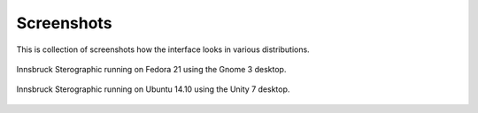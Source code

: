 .. _screenshots:

Screenshots
===========

This is collection of screenshots how the interface looks in various distributions.

.. figure:: _static/screenshot_fedora_21.png
    :width: 400px
    :align: center
    :alt: screenshot of innsbruck stereographic running on Fedora 21

    Innsbruck Sterographic running on Fedora 21 using the Gnome 3 desktop.

.. figure:: _static/screenshot_ubuntu_14.10.png
    :width: 400px
    :align: center
    :alt: screenshot of innsbruck stereographic running on Ubuntu 14.10

    Innsbruck Sterographic running on Ubuntu 14.10 using the Unity 7 desktop.

